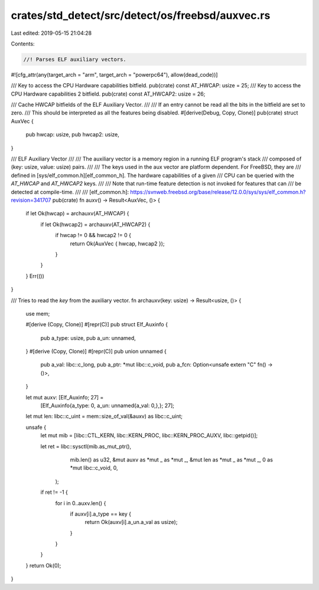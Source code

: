 crates/std_detect/src/detect/os/freebsd/auxvec.rs
=================================================

Last edited: 2019-05-15 21:04:28

Contents:

.. code-block:: rs

    //! Parses ELF auxiliary vectors.
#![cfg_attr(any(target_arch = "arm", target_arch = "powerpc64"), allow(dead_code))]

/// Key to access the CPU Hardware capabilities bitfield.
pub(crate) const AT_HWCAP: usize = 25;
/// Key to access the CPU Hardware capabilities 2 bitfield.
pub(crate) const AT_HWCAP2: usize = 26;

/// Cache HWCAP bitfields of the ELF Auxiliary Vector.
///
/// If an entry cannot be read all the bits in the bitfield are set to zero.
/// This should be interpreted as all the features being disabled.
#[derive(Debug, Copy, Clone)]
pub(crate) struct AuxVec {
    pub hwcap: usize,
    pub hwcap2: usize,
}

/// ELF Auxiliary Vector
///
/// The auxiliary vector is a memory region in a running ELF program's stack
/// composed of (key: usize, value: usize) pairs.
///
/// The keys used in the aux vector are platform dependent. For FreeBSD, they are
/// defined in [sys/elf_common.h][elf_common_h]. The hardware capabilities of a given
/// CPU can be queried with the  `AT_HWCAP` and `AT_HWCAP2` keys.
///
/// Note that run-time feature detection is not invoked for features that can
/// be detected at compile-time.
///
/// [elf_common.h]: https://svnweb.freebsd.org/base/release/12.0.0/sys/sys/elf_common.h?revision=341707
pub(crate) fn auxv() -> Result<AuxVec, ()> {
    if let Ok(hwcap) = archauxv(AT_HWCAP) {
        if let Ok(hwcap2) = archauxv(AT_HWCAP2) {
            if hwcap != 0 && hwcap2 != 0 {
                return Ok(AuxVec { hwcap, hwcap2 });
            }
        }
    }
    Err(())
}

/// Tries to read the `key` from the auxiliary vector.
fn archauxv(key: usize) -> Result<usize, ()> {
    use mem;

    #[derive (Copy, Clone)]
    #[repr(C)]
    pub struct Elf_Auxinfo {
        pub a_type: usize,
        pub a_un: unnamed,
    }
    #[derive (Copy, Clone)]
    #[repr(C)]
    pub union unnamed {
        pub a_val: libc::c_long,
        pub a_ptr: *mut libc::c_void,
        pub a_fcn: Option<unsafe extern "C" fn() -> ()>,
    }

    let mut auxv: [Elf_Auxinfo; 27] =
        [Elf_Auxinfo{a_type: 0, a_un: unnamed{a_val: 0,},}; 27];

    let mut len: libc::c_uint = mem::size_of_val(&auxv) as libc::c_uint;

    unsafe {
        let mut mib = [libc::CTL_KERN, libc::KERN_PROC, libc::KERN_PROC_AUXV, libc::getpid()];
    
        let ret = libc::sysctl(mib.as_mut_ptr(),
                       mib.len() as u32,
                       &mut auxv as *mut _ as *mut _,
                       &mut len as *mut _ as *mut _,
                       0 as *mut libc::c_void,
                       0,
                );
    
        if ret != -1 {
            for i in 0..auxv.len() {
                if auxv[i].a_type == key {
                    return Ok(auxv[i].a_un.a_val as usize);
                }
            }
        }
    }
    return Ok(0);
}


